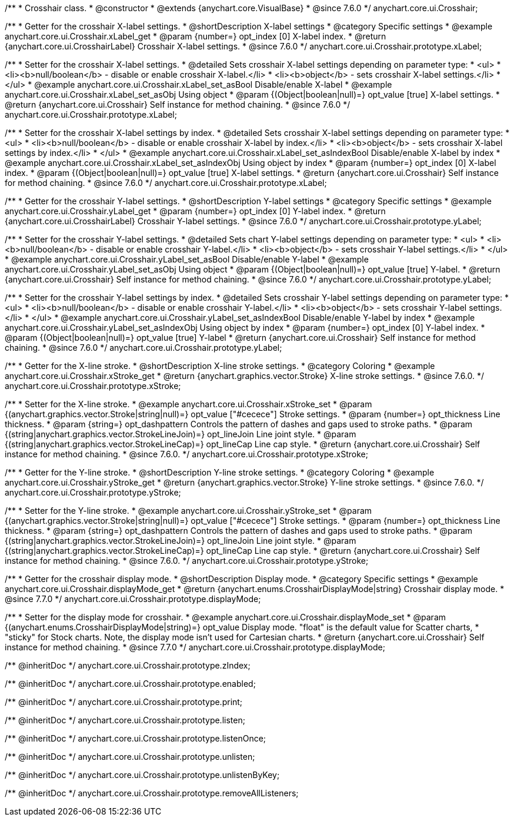 /**
 * Crosshair class.
 * @constructor
 * @extends {anychart.core.VisualBase}
 * @since 7.6.0
 */
anychart.core.ui.Crosshair;


//----------------------------------------------------------------------------------------------------------------------
//
//  anychart.core.ui.Crosshair.prototype.xLabel
//
//----------------------------------------------------------------------------------------------------------------------

/**
 * Getter for the crosshair X-label settings.
 * @shortDescription X-label settings
 * @category Specific settings
 * @example anychart.core.ui.Crosshair.xLabel_get
 * @param {number=} opt_index [0] X-label index.
 * @return {anychart.core.ui.CrosshairLabel} Crosshair X-label settings.
 * @since 7.6.0
 */
anychart.core.ui.Crosshair.prototype.xLabel;

/**
 * Setter for the crosshair X-label settings.
 * @detailed Sets crosshair X-label settings depending on parameter type:
 * <ul>
 *   <li><b>null/boolean</b> - disable or enable crosshair X-label.</li>
 *   <li><b>object</b> - sets crosshair X-label settings.</li>
 * </ul>
 * @example anychart.core.ui.Crosshair.xLabel_set_asBool Disable/enable X-label
 * @example anychart.core.ui.Crosshair.xLabel_set_asObj Using object
 * @param {(Object|boolean|null)=} opt_value [true] X-label settings.
 * @return {anychart.core.ui.Crosshair} Self instance for method chaining.
 * @since 7.6.0
 */
anychart.core.ui.Crosshair.prototype.xLabel;

/**
 * Setter for the crosshair X-label settings by index.
 * @detailed Sets crosshair X-label settings depending on parameter type:
 * <ul>
 *   <li><b>null/boolean</b> - disable or enable crosshair X-label by index.</li>
 *   <li><b>object</b> - sets crosshair X-label settings by index.</li>
 * </ul>
 * @example anychart.core.ui.Crosshair.xLabel_set_asIndexBool Disable/enable X-label by index
 * @example anychart.core.ui.Crosshair.xLabel_set_asIndexObj Using object by index
 * @param {number=} opt_index [0] X-label index.
 * @param {(Object|boolean|null)=} opt_value [true] X-label settings.
 * @return {anychart.core.ui.Crosshair} Self instance for method chaining.
 * @since 7.6.0
 */
anychart.core.ui.Crosshair.prototype.xLabel;


//----------------------------------------------------------------------------------------------------------------------
//
//  anychart.core.ui.Crosshair.prototype.yLabel
//
//----------------------------------------------------------------------------------------------------------------------

/**
 * Getter for the crosshair Y-label settings.
 * @shortDescription Y-label settings
 * @category Specific settings
 * @example anychart.core.ui.Crosshair.yLabel_get
 * @param {number=} opt_index [0] Y-label index.
 * @return {anychart.core.ui.CrosshairLabel} Crosshair Y-label settings.
 * @since 7.6.0
 */
anychart.core.ui.Crosshair.prototype.yLabel;

/**
 * Setter for the crosshair Y-label settings.
 * @detailed Sets chart Y-label settings depending on parameter type:
 * <ul>
 *   <li><b>null/boolean</b> - disable or enable crosshair Y-label.</li>
 *   <li><b>object</b> - sets crosshair Y-label settings.</li>
 * </ul>
 * @example anychart.core.ui.Crosshair.yLabel_set_asBool Disable/enable Y-label
 * @example anychart.core.ui.Crosshair.yLabel_set_asObj Using object
 * @param {(Object|boolean|null)=} opt_value [true] Y-label.
 * @return {anychart.core.ui.Crosshair} Self instance for method chaining.
 * @since 7.6.0
 */
anychart.core.ui.Crosshair.prototype.yLabel;

/**
 * Setter for the crosshair Y-label settings by index.
 * @detailed Sets crosshair Y-label settings depending on parameter type:
 * <ul>
 *   <li><b>null/boolean</b> - disable or enable crosshair Y-label.</li>
 *   <li><b>object</b> - sets crosshair Y-label settings.</li>
 * </ul>
 * @example anychart.core.ui.Crosshair.yLabel_set_asIndexBool Disable/enable Y-label by index
 * @example anychart.core.ui.Crosshair.yLabel_set_asIndexObj Using object by index
 * @param {number=} opt_index [0] Y-label index.
 * @param {(Object|boolean|null)=} opt_value [true] Y-label
 * @return {anychart.core.ui.Crosshair} Self instance for method chaining.
 * @since 7.6.0
 */
anychart.core.ui.Crosshair.prototype.yLabel;


//----------------------------------------------------------------------------------------------------------------------
//
//  anychart.core.ui.Crosshair.prototype.xStroke
//
//----------------------------------------------------------------------------------------------------------------------

/**
 * Getter for the X-line stroke.
 * @shortDescription X-line stroke settings.
 * @category Coloring
 * @example anychart.core.ui.Crosshair.xStroke_get
 * @return {anychart.graphics.vector.Stroke} X-line stroke settings.
 * @since 7.6.0.
 */
anychart.core.ui.Crosshair.prototype.xStroke;

/**
 * Setter for the X-line stroke.
 * @example anychart.core.ui.Crosshair.xStroke_set
 * @param {(anychart.graphics.vector.Stroke|string|null)=} opt_value ["#cecece"] Stroke settings.
 * @param {number=} opt_thickness Line thickness.
 * @param {string=} opt_dashpattern Controls the pattern of dashes and gaps used to stroke paths.
 * @param {(string|anychart.graphics.vector.StrokeLineJoin)=} opt_lineJoin Line joint style.
 * @param {(string|anychart.graphics.vector.StrokeLineCap)=} opt_lineCap Line cap style.
 * @return {anychart.core.ui.Crosshair} Self instance for method chaining.
 * @since 7.6.0.
 */
anychart.core.ui.Crosshair.prototype.xStroke;


//----------------------------------------------------------------------------------------------------------------------
//
//  anychart.core.ui.Crosshair.prototype.yStroke
//
//----------------------------------------------------------------------------------------------------------------------

/**
 * Getter for the Y-line stroke.
 * @shortDescription Y-line stroke settings.
 * @category Coloring
 * @example anychart.core.ui.Crosshair.yStroke_get
 * @return {anychart.graphics.vector.Stroke} Y-line stroke settings.
 * @since 7.6.0.
 */
anychart.core.ui.Crosshair.prototype.yStroke;

/**
 * Setter for the Y-line stroke.
 * @example anychart.core.ui.Crosshair.yStroke_set
 * @param {(anychart.graphics.vector.Stroke|string|null)=} opt_value ["#cecece"] Stroke settings.
 * @param {number=} opt_thickness Line thickness.
 * @param {string=} opt_dashpattern Controls the pattern of dashes and gaps used to stroke paths.
 * @param {(string|anychart.graphics.vector.StrokeLineJoin)=} opt_lineJoin Line joint style.
 * @param {(string|anychart.graphics.vector.StrokeLineCap)=} opt_lineCap Line cap style.
 * @return {anychart.core.ui.Crosshair} Self instance for method chaining.
 * @since 7.6.0.
 */
anychart.core.ui.Crosshair.prototype.yStroke;


//----------------------------------------------------------------------------------------------------------------------
//
//  anychart.core.ui.Crosshair.prototype.displayMode
//
//----------------------------------------------------------------------------------------------------------------------

/**
 * Getter for the crosshair display mode.
 * @shortDescription Display mode.
 * @category Specific settings
 * @example anychart.core.ui.Crosshair.displayMode_get
 * @return {anychart.enums.CrosshairDisplayMode|string} Crosshair display mode.
 * @since 7.7.0
 */
anychart.core.ui.Crosshair.prototype.displayMode;

/**
 * Setter for the display mode for crosshair.
 * @example anychart.core.ui.Crosshair.displayMode_set
 * @param {(anychart.enums.CrosshairDisplayMode|string)=} opt_value Display mode. "float" is the default value for Scatter charts,
 * "sticky" for Stock charts. Note, the display mode isn't used for Cartesian charts.
 * @return {anychart.core.ui.Crosshair} Self instance for method chaining.
 * @since 7.7.0
 */
anychart.core.ui.Crosshair.prototype.displayMode;

/** @inheritDoc */
anychart.core.ui.Crosshair.prototype.zIndex;

/** @inheritDoc */
anychart.core.ui.Crosshair.prototype.enabled;

/** @inheritDoc */
anychart.core.ui.Crosshair.prototype.print;

/** @inheritDoc */
anychart.core.ui.Crosshair.prototype.listen;

/** @inheritDoc */
anychart.core.ui.Crosshair.prototype.listenOnce;

/** @inheritDoc */
anychart.core.ui.Crosshair.prototype.unlisten;

/** @inheritDoc */
anychart.core.ui.Crosshair.prototype.unlistenByKey;

/** @inheritDoc */
anychart.core.ui.Crosshair.prototype.removeAllListeners;

